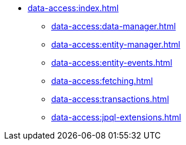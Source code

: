 * xref:data-access:index.adoc[]
** xref:data-access:data-manager.adoc[]
** xref:data-access:entity-manager.adoc[]
** xref:data-access:entity-events.adoc[]
** xref:data-access:fetching.adoc[]
** xref:data-access:transactions.adoc[]
** xref:data-access:jpql-extensions.adoc[]
